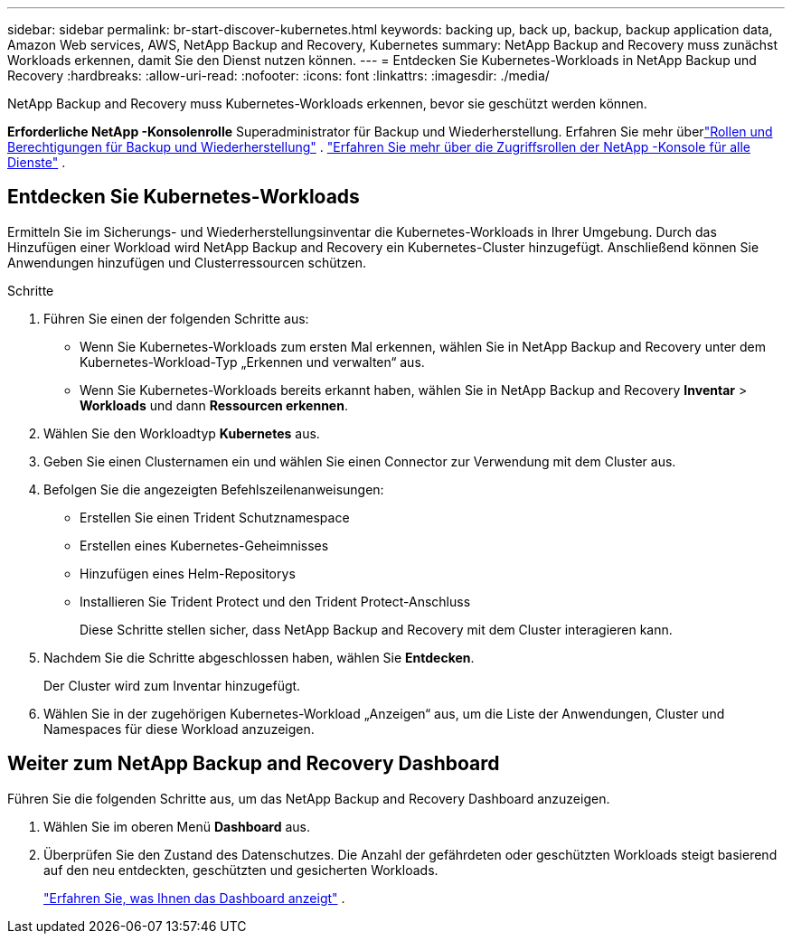 ---
sidebar: sidebar 
permalink: br-start-discover-kubernetes.html 
keywords: backing up, back up, backup, backup application data, Amazon Web services, AWS, NetApp Backup and Recovery, Kubernetes 
summary: NetApp Backup and Recovery muss zunächst Workloads erkennen, damit Sie den Dienst nutzen können. 
---
= Entdecken Sie Kubernetes-Workloads in NetApp Backup und Recovery
:hardbreaks:
:allow-uri-read: 
:nofooter: 
:icons: font
:linkattrs: 
:imagesdir: ./media/


[role="lead"]
NetApp Backup and Recovery muss Kubernetes-Workloads erkennen, bevor sie geschützt werden können.

*Erforderliche NetApp -Konsolenrolle* Superadministrator für Backup und Wiederherstellung. Erfahren Sie mehr überlink:reference-roles.html["Rollen und Berechtigungen für Backup und Wiederherstellung"] . https://docs.netapp.com/us-en/console-setup-admin/reference-iam-predefined-roles.html["Erfahren Sie mehr über die Zugriffsrollen der NetApp -Konsole für alle Dienste"^] .



== Entdecken Sie Kubernetes-Workloads

Ermitteln Sie im Sicherungs- und Wiederherstellungsinventar die Kubernetes-Workloads in Ihrer Umgebung.  Durch das Hinzufügen einer Workload wird NetApp Backup and Recovery ein Kubernetes-Cluster hinzugefügt.  Anschließend können Sie Anwendungen hinzufügen und Clusterressourcen schützen.

.Schritte
. Führen Sie einen der folgenden Schritte aus:
+
** Wenn Sie Kubernetes-Workloads zum ersten Mal erkennen, wählen Sie in NetApp Backup and Recovery unter dem Kubernetes-Workload-Typ „Erkennen und verwalten“ aus.
** Wenn Sie Kubernetes-Workloads bereits erkannt haben, wählen Sie in NetApp Backup and Recovery *Inventar* > *Workloads* und dann *Ressourcen erkennen*.


. Wählen Sie den Workloadtyp *Kubernetes* aus.
. Geben Sie einen Clusternamen ein und wählen Sie einen Connector zur Verwendung mit dem Cluster aus.
. Befolgen Sie die angezeigten Befehlszeilenanweisungen:
+
** Erstellen Sie einen Trident Schutznamespace
** Erstellen eines Kubernetes-Geheimnisses
** Hinzufügen eines Helm-Repositorys
** Installieren Sie Trident Protect und den Trident Protect-Anschluss
+
Diese Schritte stellen sicher, dass NetApp Backup and Recovery mit dem Cluster interagieren kann.



. Nachdem Sie die Schritte abgeschlossen haben, wählen Sie *Entdecken*.
+
Der Cluster wird zum Inventar hinzugefügt.

. Wählen Sie in der zugehörigen Kubernetes-Workload „Anzeigen“ aus, um die Liste der Anwendungen, Cluster und Namespaces für diese Workload anzuzeigen.




== Weiter zum NetApp Backup and Recovery Dashboard

Führen Sie die folgenden Schritte aus, um das NetApp Backup and Recovery Dashboard anzuzeigen.

. Wählen Sie im oberen Menü *Dashboard* aus.
. Überprüfen Sie den Zustand des Datenschutzes.  Die Anzahl der gefährdeten oder geschützten Workloads steigt basierend auf den neu entdeckten, geschützten und gesicherten Workloads.
+
link:br-use-dashboard.html["Erfahren Sie, was Ihnen das Dashboard anzeigt"] .


